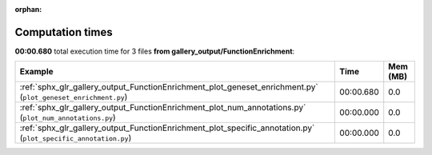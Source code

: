 
:orphan:

.. _sphx_glr_gallery_output_FunctionEnrichment_sg_execution_times:


Computation times
=================
**00:00.680** total execution time for 3 files **from gallery_output/FunctionEnrichment**:

.. container::

  .. raw:: html

    <style scoped>
    <link href="https://cdnjs.cloudflare.com/ajax/libs/twitter-bootstrap/5.3.0/css/bootstrap.min.css" rel="stylesheet" />
    <link href="https://cdn.datatables.net/1.13.6/css/dataTables.bootstrap5.min.css" rel="stylesheet" />
    </style>
    <script src="https://code.jquery.com/jquery-3.7.0.js"></script>
    <script src="https://cdn.datatables.net/1.13.6/js/jquery.dataTables.min.js"></script>
    <script src="https://cdn.datatables.net/1.13.6/js/dataTables.bootstrap5.min.js"></script>
    <script type="text/javascript" class="init">
    $(document).ready( function () {
        $('table.sg-datatable').DataTable({order: [[1, 'desc']]});
    } );
    </script>

  .. list-table::
   :header-rows: 1
   :class: table table-striped sg-datatable

   * - Example
     - Time
     - Mem (MB)
   * - :ref:`sphx_glr_gallery_output_FunctionEnrichment_plot_geneset_enrichment.py` (``plot_geneset_enrichment.py``)
     - 00:00.680
     - 0.0
   * - :ref:`sphx_glr_gallery_output_FunctionEnrichment_plot_num_annotations.py` (``plot_num_annotations.py``)
     - 00:00.000
     - 0.0
   * - :ref:`sphx_glr_gallery_output_FunctionEnrichment_plot_specific_annotation.py` (``plot_specific_annotation.py``)
     - 00:00.000
     - 0.0
